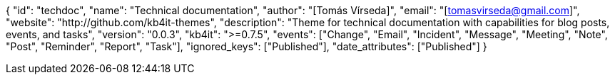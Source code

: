 {
    "id": "techdoc",
    "name": "Technical documentation",
    "author": "[Tomás Vírseda]",
    "email": "[tomasvirseda@gmail.com]",
    "website": "http://github.com/kb4it-themes",
    "description": "Theme for technical documentation with capabilities for blog posts, events, and tasks",
    "version": "0.0.3",
    "kb4it": ">=0.7.5",
    "events": ["Change", "Email", "Incident", "Message", "Meeting", "Note", "Post", "Reminder", "Report", "Task"],
    "ignored_keys": ["Published"],
    "date_attributes": ["Published"]
}
